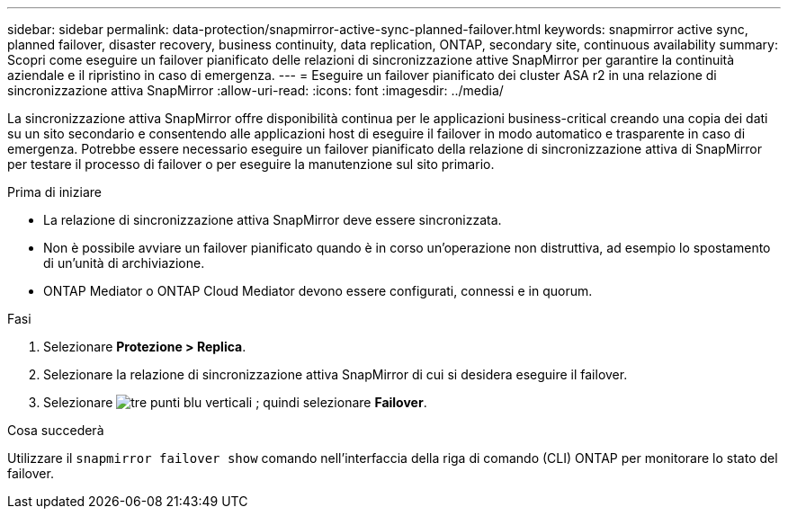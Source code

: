 ---
sidebar: sidebar 
permalink: data-protection/snapmirror-active-sync-planned-failover.html 
keywords: snapmirror active sync, planned failover, disaster recovery, business continuity, data replication, ONTAP, secondary site, continuous availability 
summary: Scopri come eseguire un failover pianificato delle relazioni di sincronizzazione attive SnapMirror per garantire la continuità aziendale e il ripristino in caso di emergenza. 
---
= Eseguire un failover pianificato dei cluster ASA r2 in una relazione di sincronizzazione attiva SnapMirror
:allow-uri-read: 
:icons: font
:imagesdir: ../media/


[role="lead"]
La sincronizzazione attiva SnapMirror offre disponibilità continua per le applicazioni business-critical creando una copia dei dati su un sito secondario e consentendo alle applicazioni host di eseguire il failover in modo automatico e trasparente in caso di emergenza. Potrebbe essere necessario eseguire un failover pianificato della relazione di sincronizzazione attiva di SnapMirror per testare il processo di failover o per eseguire la manutenzione sul sito primario.

.Prima di iniziare
* La relazione di sincronizzazione attiva SnapMirror deve essere sincronizzata.
* Non è possibile avviare un failover pianificato quando è in corso un'operazione non distruttiva, ad esempio lo spostamento di un'unità di archiviazione.
* ONTAP Mediator o ONTAP Cloud Mediator devono essere configurati, connessi e in quorum.


.Fasi
. Selezionare *Protezione > Replica*.
. Selezionare la relazione di sincronizzazione attiva SnapMirror di cui si desidera eseguire il failover.
. Selezionare image:icon_kabob.gif["tre punti blu verticali"] ; quindi selezionare *Failover*.


.Cosa succederà
Utilizzare il  `snapmirror failover show` comando nell'interfaccia della riga di comando (CLI) ONTAP per monitorare lo stato del failover.

